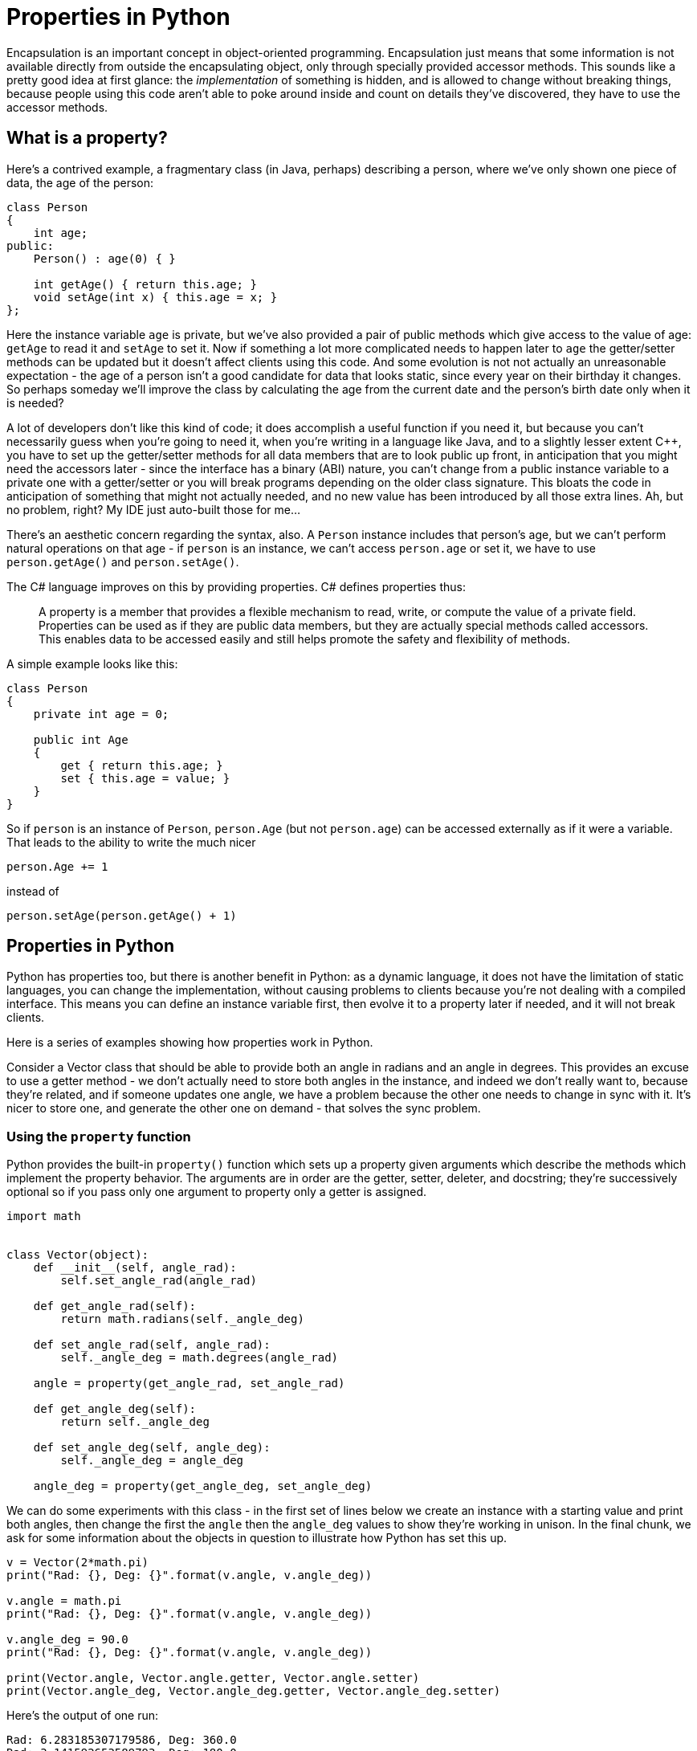 = Properties in Python

Encapsulation is an important concept in object-oriented programming.
Encapsulation just means that some information is not available directly
from outside the encapsulating object, only through specially provided
accessor methods.  This sounds like a pretty good idea at first glance:
the _implementation_ of something is hidden, and is allowed to change
without breaking things, because people using this code aren't able to
poke around inside and count on details they've discovered, they have
to use the accessor methods.

== What is a property?

Here's a contrived example, a fragmentary class (in Java, perhaps) describing
a person, where we've only shown one piece of data, the age of the person:

[source,java]
----
class Person
{
    int age;
public:
    Person() : age(0) { }

    int getAge() { return this.age; }
    void setAge(int x) { this.age = x; }
};
----

Here the instance variable `age` is private, but we've also
provided a pair of public methods which give access to the value of age:
`getAge` to read it and `setAge` to set it.
Now if something a lot more complicated needs to happen later to `age`
the getter/setter methods can be updated but it doesn't affect clients
using this code.  And some evolution is not not actually an unreasonable
expectation - the age of a person isn't a good candidate for data that
looks static, since every year on their birthday it changes.  So perhaps
someday we'll improve the class by calculating the age from the current 
date and the person's birth date only when it is needed?

A lot of developers don't like this kind of code; it does accomplish a
useful function if you need it, but because you can't necessarily guess
when you're going to need it, when you're writing in a language like Java,
and to a slightly lesser extent $$C++$$, you have to set up the getter/setter
methods for all data members that are to look public up front, in anticipation
that you might need the accessors later - since the interface has a
binary (ABI) nature, you can't change from a public instance variable
to a private one with a getter/setter or you will break programs depending 
on the older class signature.
This bloats the code in anticipation of something that might not
actually needed, and no new value has been introduced by all those
extra lines.  Ah, but no problem, right?  My IDE just auto-built 
those for me...

There's an aesthetic concern regarding the syntax, also. A `Person` instance
includes that person's age, but we can't perform natural operations on
that age - if `person` is an instance, we can't access `person.age` or
set it, we have to use `person.getAge()` and `person.setAge()`.

The C# language improves on this by providing properties.
C# defines properties thus:

____
A property is a member that provides a flexible mechanism to read, write,
or compute the value of a private field. Properties can be used as if
they are public data members, but they are actually special methods
called accessors. This enables data to be accessed easily and still
helps promote the safety and flexibility of methods.
____

A simple example looks like this:

[source,c#]
----
class Person
{
    private int age = 0;

    public int Age
    {
        get { return this.age; }
        set { this.age = value; }
    }
}
----

So if `person` is an instance of `Person`, `person.Age` (but not
`person.age`) can be accessed externally as if it were a variable.
That leads to the ability to write the much nicer 
[source,c#]
person.Age += 1

instead of 
[source,c#]
person.setAge(person.getAge() + 1)

== Properties in Python

Python has properties too, but there is another benefit in
Python: as a dynamic language, it does not have the limitation of
static languages, you can change the implementation,
without causing problems to clients because you're not dealing
with a compiled interface.  This means you can define an instance
variable first, then evolve it to a property later if needed,
and it will not break clients.

Here is a series of examples showing how properties work in Python.

Consider a Vector class that should be able to provide both an angle in
radians and an angle in degrees.  This provides an excuse to
use a getter method - we don't actually need to store both angles
in the instance, and indeed we don't really want to, because they're
related, and if someone updates one angle, we have a problem
because the other one needs to change in sync with it.  It's
nicer to store one, and generate the other one on demand - that
solves the sync problem.

=== Using the `property` function

Python provides the built-in `property()` function which sets
up a property given arguments which describe the methods which
implement the property behavior.  The arguments are in order
are the getter, setter, deleter, and docstring; they're
successively optional so if you pass only one argument to
property only a getter is assigned.

[source,python]
----
import math


class Vector(object):
    def __init__(self, angle_rad):
        self.set_angle_rad(angle_rad)

    def get_angle_rad(self):
        return math.radians(self._angle_deg)

    def set_angle_rad(self, angle_rad):
        self._angle_deg = math.degrees(angle_rad)

    angle = property(get_angle_rad, set_angle_rad)

    def get_angle_deg(self):
        return self._angle_deg

    def set_angle_deg(self, angle_deg):
        self._angle_deg = angle_deg

    angle_deg = property(get_angle_deg, set_angle_deg)
----

We can do some experiments with this class - in the first
set of lines below we create an instance with a starting value
and print both angles, then change the first the `angle`
then the `angle_deg` values to show they're working in unison.
In the final chunk, we ask for some information
about the objects in question to illustrate how Python
has set this up.

[source,python]
----
v = Vector(2*math.pi)
print("Rad: {}, Deg: {}".format(v.angle, v.angle_deg))

v.angle = math.pi
print("Rad: {}, Deg: {}".format(v.angle, v.angle_deg))

v.angle_deg = 90.0
print("Rad: {}, Deg: {}".format(v.angle, v.angle_deg))

print(Vector.angle, Vector.angle.getter, Vector.angle.setter)
print(Vector.angle_deg, Vector.angle_deg.getter, Vector.angle_deg.setter)
----

Here's the output of one run:

[source,python]
----
Rad: 6.283185307179586, Deg: 360.0
Rad: 3.141592653589793, Deg: 180.0
Rad: 1.5707963267948966, Deg: 90.0
<property object at 0x7fab853b5f48>
  <built-in method getter of property object at 0x7fab853b5f48>
  <built-in method setter of property object at 0x7fab853b5f48>
<property object at 0x7fab7d3d9818>
  <built-in method getter of property object at 0x7fab7d3d9818>
  <built-in method setter of property object at 0x7fab7d3d9818>
----

=== Using the property decorators

Python provides decorators that have the same effect as
the the call to the `property` function. `@property` is used
for the getter, `@x.setter` for the setter and
`@x.deleter` for the deleter method which would be
the third argument to the `property` function if included 
(replace `x` with the method name).

[source,python]
----
import math


class Vector(object):
    def __init__(self, value):
        self.angle = value

    @property
    def angle(self):
        return math.radians(self._angle_deg)

    @angle.setter
    def angle(self, value):
        self._angle_deg = math.degrees(value)

    @property
    def angle_deg(self):
        return self._angle_deg

    @angle_deg.setter
    def angle_deg(self, value):
        self._angle_deg = value

v = Vector(2*math.pi)
print("Rad: {}, Deg: {}".format(v.angle, v.angle_deg))

v.angle = math.pi
print("Rad: {}, Deg: {}".format(v.angle, v.angle_deg))

v.angle_deg = 90.0
print("Rad: {}, Deg: {}".format(v.angle, v.angle_deg))

print(Vector.angle, Vector.angle.getter, Vector.angle.setter)
print(Vector.angle_deg, Vector.angle_deg.getter, Vector.angle_deg.setter)
----

And the output of our experiments:

[source,python]
----
Rad: 6.283185307179586, Deg: 360.0
Rad: 3.141592653589793, Deg: 180.0
Rad: 1.5707963267948966, Deg: 90.0
<property object at 0x7f7ba29b5818>
  <built-in method getter of property object at 0x7f7ba29b5818>
  <built-in method setter of property object at 0x7f7ba29b5818>
<property object at 0x7f7ba29b5868>
  <built-in method getter of property object at 0x7f7ba29b5868>
  <built-in method setter of property object at 0x7f7ba29b5868>
----

By decorating the `angle` and `angle_deg` method pairs, we've
turned them into properties with getter/setter methods, 
just like the call to the `property` function did, 
but this looks cleaner, you can immediately see what each 
method is for rather than going hunting to see they're
later part of a `property` call. Notice that the method names have to
be the same for all the parts of the property; for the setter and 
deleter the decorator also takes the name of the method.

=== Code Simplification

I don't particularly like this code, though. We are using a sort of
hidden instance variable as the backing field which holds the value,
and we've served up getter/setter pairs for both public variables.
Except there is really no hidden data in Python - starting a name with
an underscore is a visual hint that we don't intend something to be
public, but that is all it is, a hint (a leading single underscore only
"matters" in imports).  That means someone could actually fiddle directly
with the backing field `_angle_deg`, bypassing the getter/setter,
if they were so motivated. In the trivial example here, that doesn't
introduce any new problems, but in a setter which does a bunch of
validation so you know an invalid value is never stored, it is not ideal.
And in fact, that the setter for `angle_deg` does not do anything
special is my other complaint: why implement a getter/setter when
there is no need to?

So why not undo the property definition that does not seem needed
and just make `angle_deg` an instance variable, then we don't need
`_angle_deg` at all. If we find we need to do something "special" with
`angle_deg` later we can always turn it back into a property. 
Notice in the initializer, we are invoking the property setter,
because we assign to `angle`.  As a next refactor, I would probably
turn this around and use the radians form as the instance
variable to make it all feel more natural.  This is the
Python flexibility I was referring to at the beginning of this article.
Here's the refactored code, which is now quite a bit shorter:

[source,python]
----
import math


class Vector(object):
    def __init__(self, value):
        self.angle = value

    @property
    def angle(self):
        return math.radians(self.angle_deg)

    @angle.setter
    def angle(self, value):
        self.angle_deg = math.degrees(value)

v = Vector(2 * math.pi)
print("Rad: {}, Deg: {}".format(v.angle, v.angle_deg))

v.angle = math.pi
print("Rad: {}, Deg: {}".format(v.angle, v.angle_deg))

v.angle_deg = 90.0
print("Rad: {}, Deg: {}".format(v.angle, v.angle_deg))
----

This works just the same, as we see from the output:

[source,python]
----
Rad: 6.283185307179586, Deg: 360.0
Rad: 3.141592653589793, Deg: 180.0
Rad: 1.5707963267948966, Deg: 90.0
----

